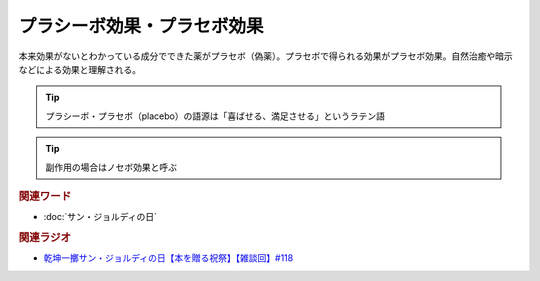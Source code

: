 プラシーボ効果・プラセボ効果
==========================================
.. glossary::
    プラシーボ効果・プラセボ効果 : ふ

本来効果がないとわかっている成分でできた薬がプラセボ（偽薬）。プラセボで得られる効果がプラセボ効果。自然治癒や暗示などによる効果と理解される。

.. tip:: 
  プラシーボ・プラセボ（placebo）の語源は「喜ばせる、満足させる」というラテン語

.. tip:: 
  副作用の場合はノセボ効果と呼ぶ

.. rubric:: 関連ワード
* :doc:`サン・ジョルディの日` 


.. rubric:: 関連ラジオ
* `乾坤一擲サン・ジョルディの日【本を贈る祝祭】【雑談回】#118`_

.. _乾坤一擲サン・ジョルディの日【本を贈る祝祭】【雑談回】#118: https://www.youtube.com/watch?v=Ok2SmWEx_Uk

